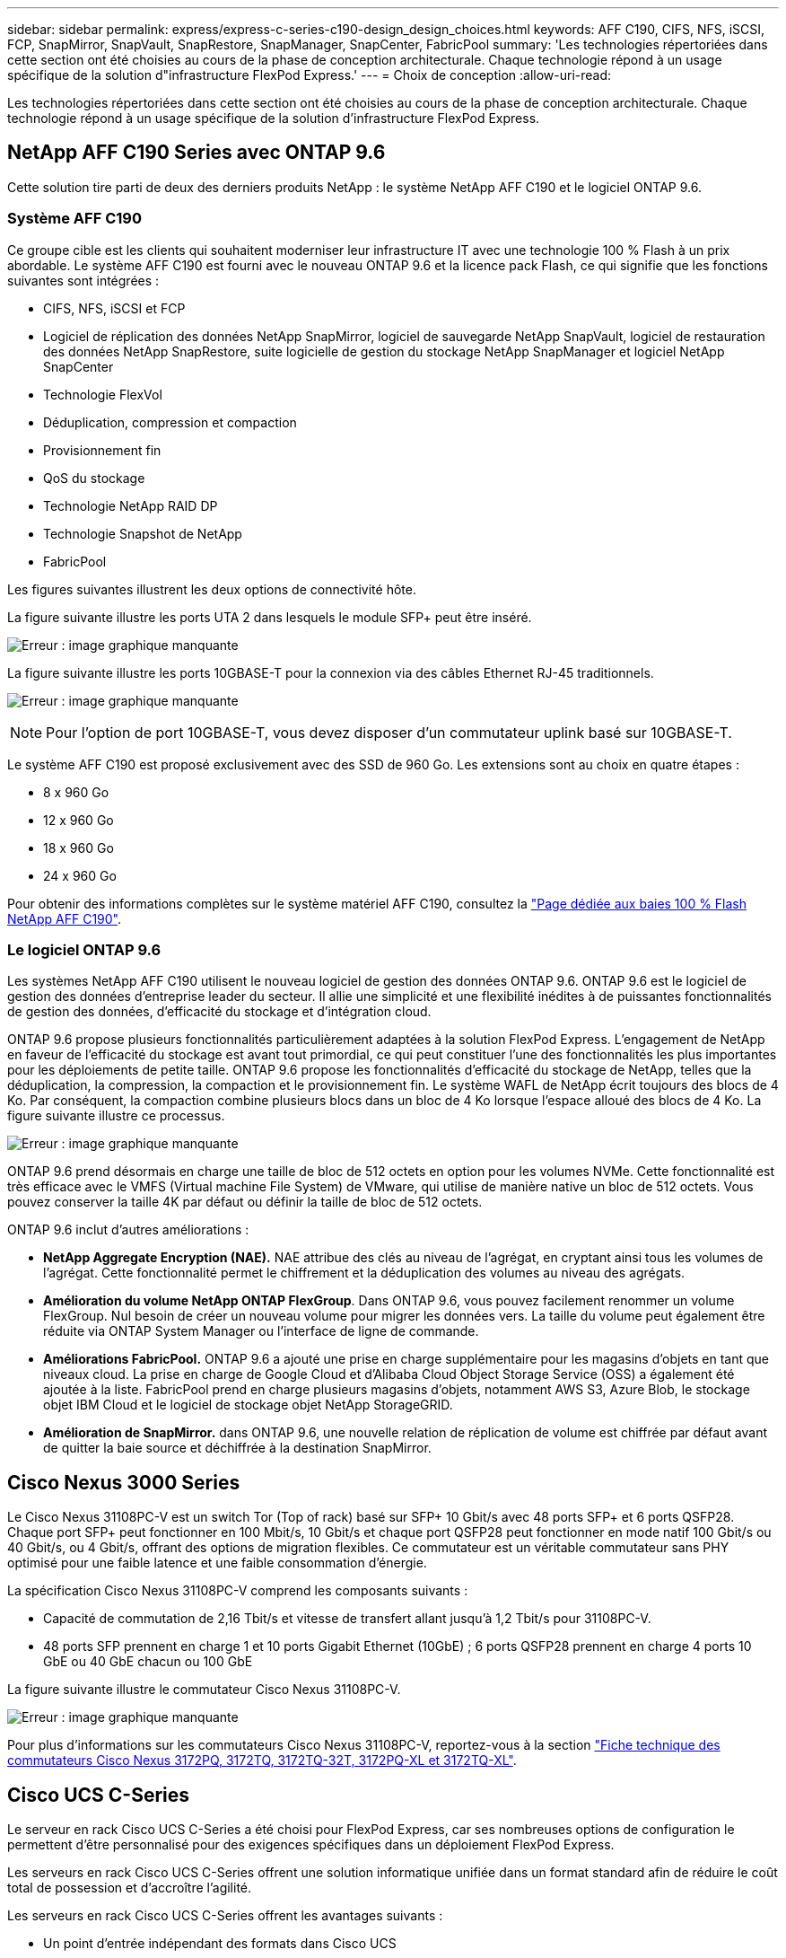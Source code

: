 ---
sidebar: sidebar 
permalink: express/express-c-series-c190-design_design_choices.html 
keywords: AFF C190, CIFS, NFS, iSCSI, FCP, SnapMirror, SnapVault, SnapRestore, SnapManager, SnapCenter, FabricPool 
summary: 'Les technologies répertoriées dans cette section ont été choisies au cours de la phase de conception architecturale. Chaque technologie répond à un usage spécifique de la solution d"infrastructure FlexPod Express.' 
---
= Choix de conception
:allow-uri-read: 


[role="lead"]
Les technologies répertoriées dans cette section ont été choisies au cours de la phase de conception architecturale. Chaque technologie répond à un usage spécifique de la solution d'infrastructure FlexPod Express.



== NetApp AFF C190 Series avec ONTAP 9.6

Cette solution tire parti de deux des derniers produits NetApp : le système NetApp AFF C190 et le logiciel ONTAP 9.6.



=== Système AFF C190

Ce groupe cible est les clients qui souhaitent moderniser leur infrastructure IT avec une technologie 100 % Flash à un prix abordable. Le système AFF C190 est fourni avec le nouveau ONTAP 9.6 et la licence pack Flash, ce qui signifie que les fonctions suivantes sont intégrées :

* CIFS, NFS, iSCSI et FCP
* Logiciel de réplication des données NetApp SnapMirror, logiciel de sauvegarde NetApp SnapVault, logiciel de restauration des données NetApp SnapRestore, suite logicielle de gestion du stockage NetApp SnapManager et logiciel NetApp SnapCenter
* Technologie FlexVol
* Déduplication, compression et compaction
* Provisionnement fin
* QoS du stockage
* Technologie NetApp RAID DP
* Technologie Snapshot de NetApp
* FabricPool


Les figures suivantes illustrent les deux options de connectivité hôte.

La figure suivante illustre les ports UTA 2 dans lesquels le module SFP+ peut être inséré.

image:express-c-series-c190-design_image4.png["Erreur : image graphique manquante"]

La figure suivante illustre les ports 10GBASE-T pour la connexion via des câbles Ethernet RJ-45 traditionnels.

image:express-c-series-c190-design_image5.png["Erreur : image graphique manquante"]


NOTE: Pour l'option de port 10GBASE-T, vous devez disposer d'un commutateur uplink basé sur 10GBASE-T.

Le système AFF C190 est proposé exclusivement avec des SSD de 960 Go. Les extensions sont au choix en quatre étapes :

* 8 x 960 Go
* 12 x 960 Go
* 18 x 960 Go
* 24 x 960 Go


Pour obtenir des informations complètes sur le système matériel AFF C190, consultez la https://www.netapp.com/us/products/entry-level-aff.aspx["Page dédiée aux baies 100 % Flash NetApp AFF C190"^].



=== Le logiciel ONTAP 9.6

Les systèmes NetApp AFF C190 utilisent le nouveau logiciel de gestion des données ONTAP 9.6. ONTAP 9.6 est le logiciel de gestion des données d'entreprise leader du secteur. Il allie une simplicité et une flexibilité inédites à de puissantes fonctionnalités de gestion des données, d'efficacité du stockage et d'intégration cloud.

ONTAP 9.6 propose plusieurs fonctionnalités particulièrement adaptées à la solution FlexPod Express. L'engagement de NetApp en faveur de l'efficacité du stockage est avant tout primordial, ce qui peut constituer l'une des fonctionnalités les plus importantes pour les déploiements de petite taille. ONTAP 9.6 propose les fonctionnalités d'efficacité du stockage de NetApp, telles que la déduplication, la compression, la compaction et le provisionnement fin. Le système WAFL de NetApp écrit toujours des blocs de 4 Ko. Par conséquent, la compaction combine plusieurs blocs dans un bloc de 4 Ko lorsque l'espace alloué des blocs de 4 Ko. La figure suivante illustre ce processus.

image:express-c-series-c190-design_image6.png["Erreur : image graphique manquante"]

ONTAP 9.6 prend désormais en charge une taille de bloc de 512 octets en option pour les volumes NVMe. Cette fonctionnalité est très efficace avec le VMFS (Virtual machine File System) de VMware, qui utilise de manière native un bloc de 512 octets. Vous pouvez conserver la taille 4K par défaut ou définir la taille de bloc de 512 octets.

ONTAP 9.6 inclut d'autres améliorations :

* *NetApp Aggregate Encryption (NAE).* NAE attribue des clés au niveau de l'agrégat, en cryptant ainsi tous les volumes de l'agrégat. Cette fonctionnalité permet le chiffrement et la déduplication des volumes au niveau des agrégats.
* *Amélioration du volume NetApp ONTAP FlexGroup*. Dans ONTAP 9.6, vous pouvez facilement renommer un volume FlexGroup. Nul besoin de créer un nouveau volume pour migrer les données vers. La taille du volume peut également être réduite via ONTAP System Manager ou l'interface de ligne de commande.
* *Améliorations FabricPool.* ONTAP 9.6 a ajouté une prise en charge supplémentaire pour les magasins d'objets en tant que niveaux cloud. La prise en charge de Google Cloud et d'Alibaba Cloud Object Storage Service (OSS) a également été ajoutée à la liste. FabricPool prend en charge plusieurs magasins d'objets, notamment AWS S3, Azure Blob, le stockage objet IBM Cloud et le logiciel de stockage objet NetApp StorageGRID.
* *Amélioration de SnapMirror.* dans ONTAP 9.6, une nouvelle relation de réplication de volume est chiffrée par défaut avant de quitter la baie source et déchiffrée à la destination SnapMirror.




== Cisco Nexus 3000 Series

Le Cisco Nexus 31108PC-V est un switch Tor (Top of rack) basé sur SFP+ 10 Gbit/s avec 48 ports SFP+ et 6 ports QSFP28. Chaque port SFP+ peut fonctionner en 100 Mbit/s, 10 Gbit/s et chaque port QSFP28 peut fonctionner en mode natif 100 Gbit/s ou 40 Gbit/s, ou 4 Gbit/s, offrant des options de migration flexibles. Ce commutateur est un véritable commutateur sans PHY optimisé pour une faible latence et une faible consommation d'énergie.

La spécification Cisco Nexus 31108PC-V comprend les composants suivants :

* Capacité de commutation de 2,16 Tbit/s et vitesse de transfert allant jusqu'à 1,2 Tbit/s pour 31108PC-V.
* 48 ports SFP prennent en charge 1 et 10 ports Gigabit Ethernet (10GbE) ; 6 ports QSFP28 prennent en charge 4 ports 10 GbE ou 40 GbE chacun ou 100 GbE


La figure suivante illustre le commutateur Cisco Nexus 31108PC-V.

image:express-c-series-c190-design_image7.png["Erreur : image graphique manquante"]

Pour plus d'informations sur les commutateurs Cisco Nexus 31108PC-V, reportez-vous à la section https://www.cisco.com/c/en/us/products/collateral/switches/nexus-3000-series-switches/data_sheet_c78-729483.html["Fiche technique des commutateurs Cisco Nexus 3172PQ, 3172TQ, 3172TQ-32T, 3172PQ-XL et 3172TQ-XL"^].



== Cisco UCS C-Series

Le serveur en rack Cisco UCS C-Series a été choisi pour FlexPod Express, car ses nombreuses options de configuration le permettent d'être personnalisé pour des exigences spécifiques dans un déploiement FlexPod Express.

Les serveurs en rack Cisco UCS C-Series offrent une solution informatique unifiée dans un format standard afin de réduire le coût total de possession et d'accroître l'agilité.

Les serveurs en rack Cisco UCS C-Series offrent les avantages suivants :

* Un point d'entrée indépendant des formats dans Cisco UCS
* Un déploiement simplifié et rapide des applications
* Extension des innovations et avantages de l'informatique unifiée aux serveurs rack
* Un plus grand choix pour les clients avec des avantages uniques dans un pack rack familier


image:express-c-series-c190-design_image8.png["Erreur : image graphique manquante"]

Le serveur en rack Cisco UCS C220 M5, présenté dans la figure ci-dessus, est l'un des serveurs applicatifs et d'infrastructure d'entreprise polyvalents les plus polyvalents du marché. Il s'agit d'un serveur en rack à deux sockets haute densité qui offre des performances et une efficacité de pointe pour une large gamme de charges de travail, notamment pour la virtualisation, la collaboration et les applications sans système d'exploitation. Les serveurs en rack Cisco UCS C-Series peuvent être déployés en tant que serveurs autonomes ou en tant que partie intégrante de Cisco UCS afin de tirer parti des innovations de Cisco en matière d'informatique unifiée, qui contribuent à réduire le coût total de possession des clients et à accroître leur souplesse commerciale.

Pour plus d'informations sur les serveurs C220 M5, reportez-vous à la section https://www.cisco.com/c/en/us/products/collateral/servers-unified-computing/ucs-c-series-rack-servers/datasheet-c78-739281.html["Fiche technique du serveur rack Cisco UCS C220 M5"^].



=== Connectivité Cisco UCS VIC 1457 pour serveurs en rack C220 M5

L'adaptateur Cisco UCS VIC 1457 illustré dans la figure suivante est une carte LAN modulaire à quatre ports Small Form-factor pluggable (SFP28) sur carte mère (mLOM) conçue pour la génération M5 de serveurs Cisco UCS C-Series. La carte supporte Ethernet 10/25 Gbit/s ou FCoE. La carte peut présenter à l'hôte des interfaces conformes aux normes PCIe, qui peuvent être configurées dynamiquement en tant que cartes réseau ou HBA.

image:express-c-series-c190-design_image9.png["Erreur : image graphique manquante"]

Pour obtenir des informations complètes sur l'adaptateur Cisco UCS VIC 1457, consultez la page https://www.cisco.com/c/en/us/products/collateral/interfaces-modules/unified-computing-system-adapters/datasheet-c78-741130.html["Fiche technique sur la carte d'interface virtuelle Cisco UCS série 1400"^].



== VMware vSphere 6.7U2

VMware vSphere 6.7U2 est l'une des options d'hyperviseur qui s'utilise avec FlexPod Express. VMware vSphere permet aux entreprises de réduire leur empreinte électrique et de climatisation tout en bénéficiant de la pleine capacité de calcul achetée. De plus, VMware vSphere permet une protection contre les défaillances matérielles (VMware High Availability ou VMware HA), ainsi qu'un équilibrage de la charge des ressources de calcul sur un cluster d'hôtes vSphere (VMware Distributed Resource Scheduler en mode maintenance ou VMware DRS-MM).

Comme il ne redémarre que le noyau, VMware vSphere 6.7U2 permet aux clients de démarrer rapidement, de charger vSphere ESXi sans redémarrer le matériel. Le client vSphere 6.7U2 (client basé sur HTML5) comporte de nouvelles améliorations telles que Developer Center avec Code Capture et API Explore. Avec la fonction de capture de code, vous pouvez enregistrer vos actions dans le client vSphere pour générer une sortie de code simple et utilisable. VSphere 6.7U2 contient également de nouvelles fonctionnalités telles que DRS en mode maintenance (DRS-MM).

VMware vSphere 6.7U2 offre les fonctionnalités suivantes :

* VMware dépecation du modèle de déploiement externe de VMware Platform Services Controller (PSC).



NOTE: À compter de la prochaine version majeure de vSphere, un PSC externe ne sera pas disponible.

* Prise en charge du nouveau protocole pour la sauvegarde et la restauration d'une appliance vCenter Server. Présentation de NFS et SMB comme choix de protocoles pris en charge, jusqu'à 7 au total (HTTP, HTTPS, FTP, FTPS, SCP, NFS et SMB) lors de la configuration d'un serveur vCenter dans le cadre d'opérations de sauvegarde ou de restauration basées sur des fichiers.
* Nouvelle fonctionnalité lors de l'utilisation de la bibliothèque de contenus. La synchronisation d'un modèle de VM natif entre les bibliothèques de contenu est désormais disponible lorsque vCenter Server est configuré pour le mode lié amélioré.
* Mettez à jour vers https://blogs.vmware.com/vsphere/2019/04/vcenter-server-6-7-update-2-whats-new.html["Page des plug-ins clients"^].
* VMware vSphere Update Manager ajoute également des améliorations au client vSphere. Vous pouvez effectuer une vérification de conformité des liaisons et corriger les actions à partir d'un seul écran.


Pour en savoir plus sur VMware vSphere 6.7 U2, consultez le https://blogs.vmware.com/vsphere/2019/04/vcenter-server-6-7-update-2-whats-new.html["Page du blog VMware vSphere"^].

Pour plus d'informations sur les mises à jour de VMware vCenter Server 6.7 U2, consultez le https://docs.vmware.com/en/VMware-vSphere/6.7/rn/vsphere-vcenter-server-67u2-release-notes.html["Notes de version"^].


NOTE: Bien que cette solution ait été validée avec vSphere 6.7U2, elle prend en charge toute version vSphere qualifiée avec les autres composants par le https://mysupport.netapp.com/matrix/["Matrice d'interopérabilité NetApp (IMT)"^]. NetApp vous recommande de déployer la prochaine version de vSphere pour ses correctifs et ses fonctionnalités améliorées.



== Architecture de démarrage

Les options prises en charge pour l'architecture de démarrage FlexPod Express sont les suivantes :

* LUN SAN iSCSI
* Carte SD Cisco FlexFlash
* Disque local


Le data Center FlexPod est démarré à partir des LUN iSCSI. La gestion de la solution est donc améliorée grâce au démarrage iSCSI pour FlexPod Express.



=== Disposition de la carte d'interface réseau virtuelle de l'hôte ESXi

La carte VIC 1457 de Cisco UCS est dotée de quatre ports physiques. Cette validation de la solution inclut ces quatre ports physiques lors de l'utilisation de l'hôte ESXi. Si vous disposez d'un nombre plus petit ou plus important de cartes réseau, vous pouvez avoir différents numéros VMNIC.

Dans une implémentation de démarrage iSCSI, le démarrage iSCSI nécessite des cartes d'interface réseau virtuelles (vNIC) distinctes pour le démarrage iSCSI. Ces vNIC utilisent le VLAN iSCSI de la structure appropriée comme VLAN natif et sont reliés aux vswitches de démarrage iSCSI, comme le montre la figure suivante.

image:express-c-series-c190-design_image10.png["Erreur : image graphique manquante"]

link:express-c-series-c190-design_conclusion.html["Suivant: Conclusion."]

